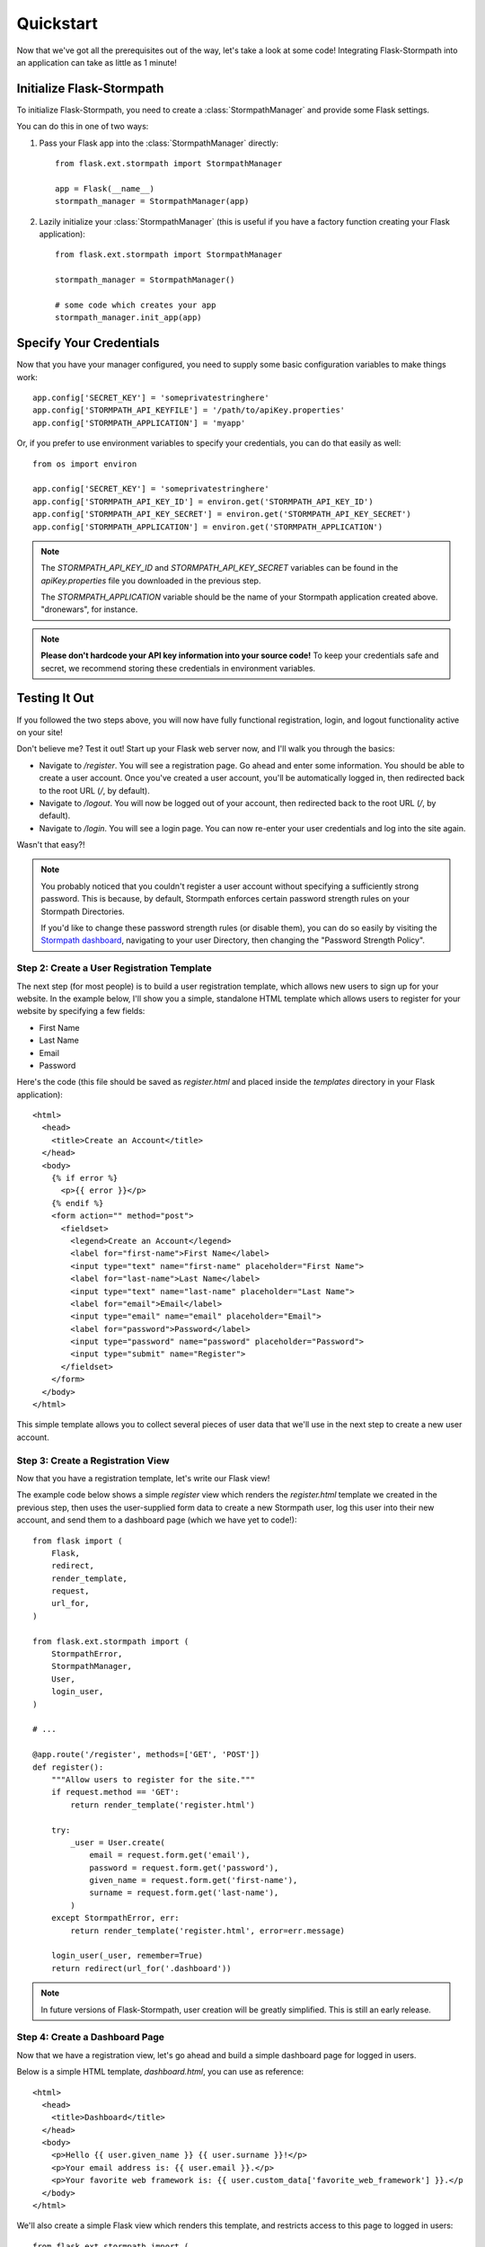 .. _quickstart:
.. module:: flask.ext.stormpath


Quickstart
==========

Now that we've got all the prerequisites out of the way, let's take a look at
some code!  Integrating Flask-Stormpath into an application can take as little
as 1 minute!


Initialize Flask-Stormpath
--------------------------

To initialize Flask-Stormpath, you need to create a
:class:`StormpathManager` and provide some Flask settings.

You can do this in one of two ways:

1. Pass your Flask app into the :class:`StormpathManager` directly::

    from flask.ext.stormpath import StormpathManager

    app = Flask(__name__)
    stormpath_manager = StormpathManager(app)

2. Lazily initialize your :class:`StormpathManager` (this is useful if you have
   a factory function creating your Flask application)::

    from flask.ext.stormpath import StormpathManager

    stormpath_manager = StormpathManager()

    # some code which creates your app
    stormpath_manager.init_app(app)


Specify Your Credentials
------------------------

Now that you have your manager configured, you need to supply some basic
configuration variables to make things work::

    app.config['SECRET_KEY'] = 'someprivatestringhere'
    app.config['STORMPATH_API_KEYFILE'] = '/path/to/apiKey.properties'
    app.config['STORMPATH_APPLICATION'] = 'myapp'

Or, if you prefer to use environment variables to specify your credentials, you
can do that easily as well::

    from os import environ

    app.config['SECRET_KEY'] = 'someprivatestringhere'
    app.config['STORMPATH_API_KEY_ID'] = environ.get('STORMPATH_API_KEY_ID')
    app.config['STORMPATH_API_KEY_SECRET'] = environ.get('STORMPATH_API_KEY_SECRET')
    app.config['STORMPATH_APPLICATION'] = environ.get('STORMPATH_APPLICATION')


.. note::
    The `STORMPATH_API_KEY_ID` and `STORMPATH_API_KEY_SECRET` variables can be
    found in the `apiKey.properties` file you downloaded in the previous step.

    The `STORMPATH_APPLICATION` variable should be the name of your Stormpath
    application created above.  "dronewars", for instance.

.. note::
    **Please don't hardcode your API key information into your source code!**
    To keep your credentials safe and secret, we recommend storing these
    credentials in environment variables.


Testing It Out
--------------

If you followed the two steps above, you will now have fully functional
registration, login, and logout functionality active on your site!

Don't believe me?  Test it out!  Start up your Flask web server now, and I'll
walk you through the basics:

- Navigate to `/register`.  You will see a registration page.  Go ahead and
  enter some information.  You should be able to create a user account.  Once
  you've created a user account, you'll be automatically logged in, then
  redirected back to the root URL (`/`, by default).
- Navigate to `/logout`.  You will now be logged out of your account, then
  redirected back to the root URL (`/`, by default).
- Navigate to `/login`.  You will see a login page.  You can now re-enter your
  user credentials and log into the site again.

Wasn't that easy?!

.. note::
    You probably noticed that you couldn't register a user account without
    specifying a sufficiently strong password.  This is because, by default,
    Stormpath enforces certain password strength rules on your Stormpath
    Directories.

    If you'd like to change these password strength rules (or disable them), you
    can do so easily by visiting the `Stormpath dashboard`_, navigating to your
    user Directory, then changing the "Password Strength Policy".


Step 2: Create a User Registration Template
...........................................

The next step (for most people) is to build a user registration template, which
allows new users to sign up for your website.  In the example below, I'll show
you a simple, standalone HTML template which allows users to register for your
website by specifying a few fields:

- First Name
- Last Name
- Email
- Password

Here's the code (this file should be saved as `register.html` and placed inside
the `templates` directory in your Flask application)::

    <html>
      <head>
        <title>Create an Account</title>
      </head>
      <body>
        {% if error %}
          <p>{{ error }}</p>
        {% endif %}
        <form action="" method="post">
          <fieldset>
            <legend>Create an Account</legend>
            <label for="first-name">First Name</label>
            <input type="text" name="first-name" placeholder="First Name">
            <label for="last-name">Last Name</label>
            <input type="text" name="last-name" placeholder="Last Name">
            <label for="email">Email</label>
            <input type="email" name="email" placeholder="Email">
            <label for="password">Password</label>
            <input type="password" name="password" placeholder="Password">
            <input type="submit" name="Register">
          </fieldset>
        </form>
      </body>
    </html>

This simple template allows you to collect several pieces of user data that
we'll use in the next step to create a new user account.


Step 3: Create a Registration View
..................................

Now that you have a registration template, let's write our Flask view!

The example code below shows a simple `register` view which renders the
`register.html` template we created in the previous step, then uses the
user-supplied form data to create a new Stormpath user, log this user into their
new account, and send them to a dashboard page (which we have yet to code!)::

    from flask import (
        Flask,
        redirect,
        render_template,
        request,
        url_for,
    )

    from flask.ext.stormpath import (
        StormpathError,
        StormpathManager,
        User,
        login_user,
    )

    # ...

    @app.route('/register', methods=['GET', 'POST'])
    def register():
        """Allow users to register for the site."""
        if request.method == 'GET':
            return render_template('register.html')

        try:
            _user = User.create(
                email = request.form.get('email'),
                password = request.form.get('password'),
                given_name = request.form.get('first-name'),
                surname = request.form.get('last-name'),
            )
        except StormpathError, err:
            return render_template('register.html', error=err.message)

        login_user(_user, remember=True)
        return redirect(url_for('.dashboard'))

.. note::
    In future versions of Flask-Stormpath, user creation will be greatly
    simplified.  This is still an early release.


Step 4: Create a Dashboard Page
...............................

Now that we have a registration view, let's go ahead and build a simple
dashboard page for logged in users.

Below is a simple HTML template, `dashboard.html`, you can use as reference::

    <html>
      <head>
        <title>Dashboard</title>
      </head>
      <body>
        <p>Hello {{ user.given_name }} {{ user.surname }}!</p>
        <p>Your email address is: {{ user.email }}.</p>
        <p>Your favorite web framework is: {{ user.custom_data['favorite_web_framework'] }}.</p
      </body>
    </html>

We'll also create a simple Flask view which renders this template, and restricts
access to this page to logged in users::

    from flask.ext.stormpath import (
        login_required,
        user,
    )

    # ...

    @app.route('/dashboard')
    @login_required
    def dashboard():
        """Render a dashboard page for logged in users."""

        # Store some custom data in our user's account.
        user.custom_data['favorite_web_framework'] = 'Flask'
        user.save()

        return render_template('dashboard.html')

There are a few things to note here:

- You can use the `login_required` decorator to ensure that only logged in users
  can view a page.

- Your templates will automatically have access to a special `user` variable.
  This variable allows you to access the current user's User object directly.
  Want more information on a User object?  See the official Stormpath Python SDK
  documentation: https://github.com/stormpath/stormpath-sdk-python

- If a public visitor tries to access the dashboard page directly, they'll be
  redirected to the login page where they'll be prompted for their credentials
  (more on this later).

- We're storing custom data with this user account using Stormpath's custom data
  feature.  Stormpath allows you to store up to 10MB of data per user account.

- Stormpath's custom data is a key-value store behind the scenes (Cassandra),
  which allows you to store any type of data (including complex nested JSON
  documents).


Step 5: Create a Login Page
...........................

Now that we've got a registration page and dashboard page, let's go ahead and
create a simple login page for existing users.

What we'll do here is ask for a user's email and password, then securely log
this user in with Stormpath behind the scenes.

Below is a simple `login.html` template you can use as a reference::

    <html>
      <head>
        <title>Login</title>
      </head>
      <body>
        {% if error %}
          <p>{{ error }}</p>
        {% endif %}
        <form action="" method="post">
          <fieldset>
            <legend>Login</legend>
            <label for="email">Email</label>
            <input type="email" name="email" placeholder="Email">
            <label for="password">Password</label>
            <input type="password" name="password" placeholder="Password">
            <input type="submit" name="Login">
          </fieldset>
        </form>
      </body>
    </html>

Here's a matching login view you can use, which handles the login process
seamlessly::

    # ...

    # Map our custom login view to Flask-Stormpath.
    stormpath_manager.login_view = 'login'

    @app.route('/login', methods=['GET', 'POST'])
    def login():
        """Allow users to log into the site."""
        if request.method == 'GET':
            return render_template('login.html')

        try:
            _user = User.from_login(
                request.form.get('email'),
                request.form.get('password'),
            )
        except StormpathError, err:
            return render_template('login.html', error=err.message)

        login_user(_user, remember=True)
        return redirect(request.args.get('next') or url_for('.dashboard'))

If the user logs in successfully, they'll be redirected to either the page they
were trying to get to, or the dashboard page (default).

By assigning our login view to `stormpath_manager.login_view`, we're telling
Flask-Stormpath to use this view we just created to log users into their
accounts.  This way, if a user tries to visit a page that requires login, the
user will be redirected to `/login` automatically.


Step 6: Create a Logout View
............................

Now that we've handled registration, login, and dashboard functionality, let's
go ahead and build a logout view that users can use to log out of your website.

Below is an example Flask view which does just this::

    from flask.ext.stormpath import logout_user

    # ...

    @app.route('/logout')
    def logout():
        """Log a user out of their account."""
        logout_user()
        return redirect(url_for('.index'))

After the user has been logged out, we'll redirect the user to the home page of
the website (which we have yet to create).


Step 7: Create a Home Page
..........................

The last thing we'll want to do create a simple home page for our website.
Below is a simple `index.html` template which provides links to the registration
and login pages::

    <html>
      <head>
        <title>Home</title>
      </head>
      <body>
        <h1>Welcome!</h1>
        <a href="{{ url_for('.register') }}">Register</a><br />
        <a href="{{ url_for('.login') }}">Login</a>
      </body>
    </html>

And of course, here's a simple Flask view you can use to render this page::

    @app.route('/')
    def index():
        """Render the home page."""
        return render_template('index.html')

That's it!


Testing Things Out
..................

Now that you've integrated Flask-Stormpath into your application, give it a try!
Run your Flask development server, visit the index page, create a new account,
log into your account, view the dashboard page, and try visiting the logout page
(`/logout`).

Not bad, right?


How Do I ... ?
--------------

This section covers common questions that come up.


Require a User to be in a Group
...............................

If you'd like to force a user to be a member of a group (or groups) before the
user is allowed to access a view, you can do so using the `groups_required`
decorator::

    from flask.ext.stormpath import groups_requied

    # ...

    @app.route('/admins_only')
    @groups_required(['admins'])
    def admins_only():
        """A top-secret view only accessible to admins."""
        # ...

If you'd like to force a user to be a member of multiple groups, just list all
the groups::

    from flask.ext.stormpath import groups_requied

    # ...

    @app.route('/admins_only')
    @groups_required(['admins', 'super_admins'])
    def admins_only():
        """A top-secret view only accessible to admins (and super-admins)."""
        # ...

Lastly, if you'd like to just make sure a user is a member of at least ONE type
of group, you can also do that by setting the optional `all` parameter to
false::

    from flask.ext.stormpath import groups_requied

    # ...

    @app.route('/dashboard')
    @groups_required(['free-users', 'paid-users', 'admins'], all=False)
    def dashboard():
        """A user dashboard viewable by free users, paid users, or admins."""
        # ...


Future Features
---------------

In the future, Flask-Stormpath will support a great deal more functionality,
including multi-tenant applications, groups of users ('admins', 'superusers',
etc.), and all sorts of complex user authentication use cases.

As new versions of this library are released, we'll be updating this
documentation to demonstrate how to use the latest and greatest features.


.. _Stormpath dashboard: https://api.stormpath.com/ui/dashboard
